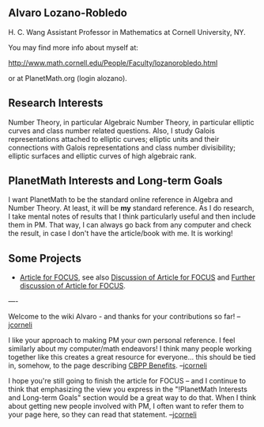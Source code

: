 #+STARTUP: showeverything logdone
#+options: num:nil

** Alvaro Lozano-Robledo

H. C. Wang Assistant Professor in Mathematics at Cornell University, NY.

You may find more info about myself at:

http://www.math.cornell.edu/People/Faculty/lozanorobledo.html

or at PlanetMath.org (login alozano).

** Research Interests
Number Theory, in particular Algebraic Number Theory, in particular elliptic curves and class number related questions. Also, I study Galois representations attached to elliptic curves; elliptic units and their connections with Galois representations and class number divisibility; elliptic surfaces and elliptic curves of high algebraic rank.

** PlanetMath Interests and Long-term Goals
I want PlanetMath to be the standard online reference in Algebra and Number Theory. At least, it will be *my* standard reference. As I do research, I take mental notes of results that I think particularly useful and then include them in PM. That way, I can always go back from any computer and check the result, in case I don't have the article/book with me. It is working! 

** Some Projects

 * [[file:Article for FOCUS.org][Article for FOCUS]], see also [[file:Discussion of Article for FOCUS.org][Discussion of Article for FOCUS]] and [[file:Further discussion of Article for FOCUS.org][Further discussion of Article for FOCUS]].

----

Welcome to the wiki Alvaro - and thanks for your contributions so far!  --[[file:jcorneli.org][jcorneli]]

I like your approach to making PM your own personal reference.  I feel similarly about my computer/math endeavors!  I think many people working together like this creates a great resource for everyone... this should be tied in, somehow, to the page describing [[file:CBPP Benefits.org][CBPP Benefits]]. --[[file:jcorneli.org][jcorneli]]

I hope you're still going to finish the article for FOCUS -- and I continue
to think that emphasizing the view you express in the "!PlanetMath Interests and Long-term Goals" section
would be a great way to do that.  When I think about getting new people involved with PM,
I often want to refer them to your page here, so they can read that statement.  --[[file:jcorneli.org][jcorneli]]
